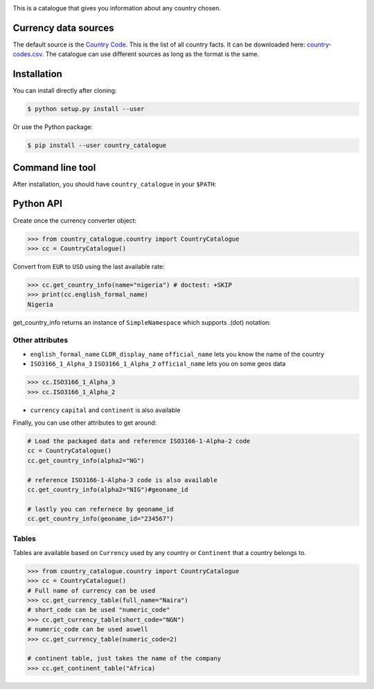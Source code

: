 .. image:: https://raw.githubusercontent.com/uraniumkid30/country_catalogue/master/logo/country.jpg

This is a catalogue that gives you information about any country chosen.

Currency data sources
---------------------

The default source is the `Country Code <https://github.com/datasets/country-codes/>`_. This is the list of all country facts.
It can be downloaded here: `country-codes.csv <https://github.com/datasets/country-codes/blob/master/data/country-codes.csv>`_.
The catalogue can use different sources as long as the format is the same.

Installation
------------

You can install directly after cloning:

.. code-block:: bash

 $ python setup.py install --user

Or use the Python package:

.. code-block:: bash

  $ pip install --user country_catalogue

Command line tool
-----------------

After installation, you should have ``country_catalogue`` in your ``$PATH``:


Python API
----------

Create once the currency converter object:

.. code-block:: python

    >>> from country_catalogue.country import CountryCatalogue
    >>> cc = CountryCatalogue()

Convert from ``EUR`` to ``USD`` using the last available rate:

.. code-block:: python

    >>> cc.get_country_info(name="nigeria") # doctest: +SKIP
    >>> print(cc.english_formal_name)
    Nigeria

get_country_info returns an instance of ``SimpleNamespace`` which supports .(dot) notation:


Other attributes
~~~~~~~~~~~~~~~~

+ ``english_formal_name`` ``CLDR_display_name`` ``official_name`` lets you know the name of the country

+ ``ISO3166_1_Alpha_3`` ``ISO3166_1_Alpha_2`` ``official_name`` lets you on some geos data
.. code-block:: python

    >>> cc.ISO3166_1_Alpha_3
    >>> cc.ISO3166_1_Alpha_2

+ ``currency`` ``capital`` and ``continent`` is also available


Finally, you can use other attributes to get around:

.. code-block:: python

    # Load the packaged data and reference ISO3166-1-Alpha-2 code
    cc = CountryCatalogue()
    cc.get_country_info(alpha2="NG")

    # reference ISO3166-1-Alpha-3 code is also available
    cc.get_country_info(alpha2="NIG")#geoname_id

    # lastly you can refernece by geoname_id
    cc.get_country_info(geoname_id="234567")


Tables
~~~~~~~

Tables are available based on ``Currency`` used by any country or  ``Continent`` that a country belongs to.


.. code-block:: python

    >>> from country_catalogue.country import CountryCatalogue
    >>> cc = CountryCatalogue()
    # Full name of currency can be used
    >>> cc.get_currency_table(full_name="Naira")
    # short_code can be used "numeric_code"
    >>> cc.get_currency_table(short_code="NGN")
    # numeric_code can be used aswell
    >>> cc.get_currency_table(numeric_code=2)

    # continent table, just takes the name of the company
    >>> cc.get_continent_table("Africa)

